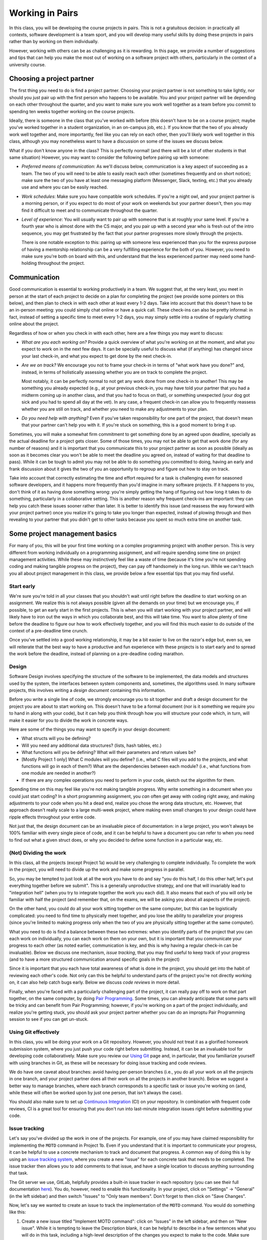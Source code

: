 Working in Pairs
================

In this class, you will be developing the course projects in pairs. This is not a gratuitous
decision: in practically all contexts, software development is a team sport, and you will
develop many useful skills by doing these projects in pairs rather than by working on them
individually.

However, working with others can be as challenging as it is rewarding. In this page,
we provide a number of suggestions and tips that can help you make the most out of
working on a software project with others, particularly in the context of a university
course.

Choosing a project partner
--------------------------

The first thing you need to do is find a project partner. Choosing your project
partner is not something to take lightly, nor should you just pair up with the
first person who happens to be available. You and your project partner will
be depending on each other throughout the quarter, and you want to make sure
you work well together as a team before you commit to spending ten weeks
together working on the course projects.

Ideally, there is someone in the class that you've worked with before (this
doesn't have to be on a course project; maybe you've worked together in
a student organization, in an on-campus job, etc.). If you know that the two
of you already work well together and, more importantly, feel like you
can rely on each other, then you'll likely work well together in
this class, although you may nonetheless want to have a discussion on
some of the issues we discuss below.

What if you don't know anyone in the class? This is perfectly normal! (and
there will be a lot of other students in that same situation) However, you
may want to consider the following before pairing up with someone:

- *Preferred means of communication*: As we'll discuss below, communication
  is a key aspect of succeeding as a team. The two of you will need to be
  able to easily reach each other (sometimes frequently and on short notice);
  make sure the two of you have at least one messaging platform (Messenger, Slack,
  texting, etc.) that you already use and where you can be easily reached.

- *Work schedules*: Make sure you have compatible work schedules. If you're
  a night owl, and your project partner is a morning person, or if you
  expect to do most of your work on weekends but your partner doesn't, then
  you may find it difficult to meet and to communicate throughout the quarter.

- *Level of experience*: You will usually want to pair up with someone that is
  at roughly your same level. If you're a fourth year who is almost done with the CS major,
  and you pair up with a second year who is fresh out of the intro sequence,
  you may get frustrated by the fact that your partner progresses more slowly
  through the projects.

  There is one notable exception to this: pairing up with someone less experienced
  than you for the express purpose of having a mentorship relationship can be
  a very fulfilling experience for the both of you. However, you need to make sure you're both on
  board with this, and understand that the less experienced partner may need
  some hand-holding throughout the project.


Communication
-------------

Good communication is essential to working productively in a team. We suggest
that, at the very least, you meet in person at the start of each project
to decide on a plan for completing the project (we provide
some pointers on this below), and then plan to check in with each other
at least every 1-2 days. Take into account that
this doesn't have to be an in-person meeting: you could simply chat online or
have a quick call. These check-ins can also be pretty informal: in fact,
instead of setting a specific time to meet every 1-2 days, you may simply
settle into a routine of regularly chatting online about the project.

Regardless of how or when you check in with each other, here are a few things you may want to discuss:

- *What are you each working on?* Provide a quick overview of what you're working
  on at the moment, and what you expect to work on in the next few days. It can
  be specially useful to discuss what (if anything) has changed since your last check-in,
  and what you expect to get done by the next check-in.

- *Are we on track?* We encourage you not to frame your check-in in terms of
  "what work have you done?" and, instead, in terms of holistically assessing whether you
  are on track to complete the project.

  Most notably, it can be perfectly normal to not get any work done from one check-in to another!
  This may be something you already expected (e.g., at your previous check-in,
  you may have told your partner that you had a midterm coming up in another class,
  and that you had to focus on that), or something unexpected (your dog got sick
  and you had to spend all day at the vet). In any case, a frequent check-in can
  allow you to frequently reassess whether you are still on track, and whether
  you need to make any adjustments to your plan.

- *Do you need help with anything?* Even if you've taken responsibility for one
  part of the project, that doesn't mean that your partner can't help you with it.
  If you're stuck on something, this is a good moment to bring it up.


Sometimes, you will make a somewhat firm commitment to get something done by an
agreed upon deadline, specially as the actual deadline for a project gets closer.
Some of those times, you may not be able to get that work done (for any number of
reasons) and it is important that you communicate this to your project partner as
soon as possible (ideally as soon as it becomes clear you won't be able to meet
the deadline you agreed on, instead of waiting for that deadline to pass).
While it can be tough to admit you may not be able to do something you committed
to doing, having an early and frank discussion about it gives the two of you an
opportunity to regroup and figure out how to stay on track.

Take into account that correctly estimating the time and
effort required for a task is challenging even for seasoned software developers,
and it happens more frequently than you'd imagine in many software projects.
If it happens to you, don't think of it as having done something wrong:
you're simply getting the hang of figuring out how long it takes to do something,
particularly in a collaborative setting. This is another reason why frequent
check-ins are important: they can help you catch these issues sooner rather than later.
It is better to identify this issue (and reassess the way forward with
your project partner) once you realize it's going to take you longer than expected,
instead of plowing through and then revealing to your partner that you
didn't get to other tasks because you spent so much extra time on another
task.



Some project management basics
------------------------------

For many of you, this will be your first time working on a complex programming project with another person.
This is very different from working individually on a programming assignment, and will
require spending some time on project management activities. While these may instinctively feel
like a waste of time (because it's time you're not spending coding and making tangible progress
on the project), they can pay off handsomely in the long run. While we can't teach you
all about project management in this class, we provide below a few essential tips that
you may find useful.


Start early
~~~~~~~~~~~

We're sure you're told in all your classes that you shouldn't wait until right
before the deadline to start working on an assignment. We realize this is not always
possible (given all the demands on your time) but we encourage you,
if possible, to get an early start in the first projects.
This is when you will start working with your project partner,
and will likely have to iron out the ways in which you collaborate best, and this
will take time. You want to allow plenty of time before the deadline to figure
our how to work effectively together, and you will find this much easier to do
outside of the context of a pre-deadline time crunch.

Once you've settled into a good working relationship, it may be a bit easier
to live on the razor's edge but, even so,
we will reiterate that the best way to have a productive and fun experience
with these projects is to start early and to spread the work before the deadline,
instead of planning on a pre-deadline coding marathon.


Design
~~~~~~

Software Design involves specifying the structure of the software to be implemented, the data models
and structures used by the system, the interfaces between system components and, sometimes, the
algorithms used. In many software projects, this involves writing a *design document* containing
this information.

Before you write a single line of code, we strongly encourage you to sit together and draft
a design document for the project you are about to start working on. This doesn't have to
be a formal document (nor is it something we require you to hand in along with your code),
but it can help you think through how you will structure your code which, in turn, will
make it easier for you to divide the work in concrete ways.

Here are some of the things you may want to specify in your design document:

* What structs will you be defining?
* Will you need any additional data structures? (lists, hash tables, etc.)
* What functions will you be defining? What will their parameters and return values be?
* [Mostly Project 1 only] What C modules will you define? (i.e., what C files will you add
  to the projects, and what functions will go in each of them?) What are the dependencies
  between each module? (i.e., what functions from one module are needed in another?)
* If there are any complex operations you need to perform in your code, sketch out
  the algorithm for them.

Spending time on this may feel like you're not making tangible progress. Why write something
in a document when you could just start coding? In a short programming assignment, you
*can* often get away with coding right away, and making
adjustments to your code when you hit a dead end, realize you chose the wrong data
structure, etc. However, that approach doesn't really scale to a large multi-week project,
where making even small changes to your design could have ripple effects throughout your
entire code.

Not just that, the design document can be an invaluable piece of documentation: in a large
project, you won't always be 100% familiar with every single piece of code, and it can be
helpful to have a document you can refer to when you need to find out what a given
struct does, or why you decided to define some function in a particular way, etc.


(Not) Dividing the work
~~~~~~~~~~~~~~~~~~~~~~~

In this class, all the projects (except Project 1a) would be very challenging to complete
individually. To complete the work in the project, you will need to divide up the work
and make some progress in parallel.

So, you may be tempted to just look at all the work you have to do and say
"you do this half, I do this other half, let's put everything together before
we submit". This is a generally unproductive strategy, and one that will
invariably lead to "integration hell" (when you try to integrate together
the work you each did). It also means that each of you will only be familiar
with half the project (and remember that, on the exams, we will be asking
you about all aspects of the project).

On the other hand, you could do all your work sitting together on the
same computer, but this can be logistically
complicated: you need to find time to physically meet together, and you
lose the ability to parallelize your progress (since you're limited
to making progress only when the two of you are physically sitting together
at the same computer).

What you need to do is find a balance between these two extremes: when you
identify parts of the project that you can each work on individually,
you can each work on them on your own, but it is important that you communicate
your progress to each other (as noted earlier, communication is key, and this is why
having a regular check-in can be invaluable). Below we discuss one mechanism,
*issue tracking*, that you may find useful to keep track of your progress
(and to have a more structured communication around specific goals in the project)

Since it is important that you each have total awareness of what is done
in the project, you should get into the habit of reviewing each other's
code. Not only can this be helpful to understand parts of the project
you're not directly working on, it can also help catch bugs early. Below
we discuss *code reviews* in more detail.

Finally, when you're faced with a particularly challenging part of the project,
it can really pay off to work on that part together, on the same computer, by doing
`Pair Programming <https://en.wikipedia.org/wiki/Pair_programming>`__. Some times,
you can already anticipate that some parts will be tricky and can benefit from
Pair Programming; however, if you're working on a part of the project individually,
and realize you're getting stuck, you should ask your project partner whether
you can do an improptu Pair Programming session to see if you can get un-stuck.


Using Git effectively
~~~~~~~~~~~~~~~~~~~~~

In this class, you will be doing your work on a Git repository. However, you should
not treat it as a glorified homework submission system, where you just push your
code right before submitting. Instead, it can be an invaluable tool for developing
code collaboratively. Make sure you review our `Using Git <git.html>`__ page and,
in particular, that you familiarize yourself with using branches in Git, as
these will be necessary for doing issue tracking and code reviews.

We do have one caveat about branches: avoid having per-person branches (i.e., you
do all your work on all the projects in one branch, and your project partner
does all their work on all the projects in another branch). Below we
suggest a better way to manage branches, where each branch corresponds to a
specific task or issue you're working on (and, while these will often be worked
upon by just one person, that isn't always the case).

You should also make sure to set up `Continuous Integration <ci.html>`__ (CI) on your
repository. In combination with frequent code reviews, CI is a great tool
for ensuring that you don't run into last-minute integration issues right before
submitting your code.


Issue tracking
~~~~~~~~~~~~~~

Let's say you've divided up the work in one of the projects. For example, one of
you may have claimed responsibility for implementing the ``MOTD`` command in
Project 1b. Even if you understand that it is important to communicate your
progress, it can be helpful to use a concrete mechanism to track and document
that progress. A common way of doing this is by using an
`issue tracking system <https://en.wikipedia.org/wiki/Issue_tracking_system>`__,
where you create a new "issue" for each concrete task that needs to be completed.
The issue tracker then allows you to add comments to that issue, and
have a single location to discuss anything surrounding that task.

The Git server we use, GitLab, helpfully provides a built-in issue tracker in
each repository (you can see their full documentation `here <https://docs.gitlab.com/ce/user/project/issues/>`__).
You do, however, need to enable this functionality. In your project,
click on "Settings" -> "General" (in the left sidebar) and then switch "Issues"
to "Only team members". Don't forget to then click on "Save Changes".

Now, let's say we wanted to create an issue to track the implementation of
the ``MOTD`` command. You would do something like this:

1. Create a new issue titled "Implement MOTD command": click on "Issues" in the
   left sidebar, and then on "New issue". While it is tempting to leave the
   Description blank, it can be helpful to describe in a few sentences what
   you will do in this task, including a high-level description of the changes
   you expect to make to the code. Make sure you add yourself as the "Assignee"
   of that issue. You can also create "Milestones" to easily categorize issues
   by project (e.g., "Project 1a", "Project 1b", etc.)
2. Create a new branch in your Git repository to do the work for this task.
   You may end up with many such branches (for each issue), so you may want
   to decide on a reasonable naming scheme (e.g., ``p1b-implement-motd``)
3. Notice how the issue allows you to add comments. You should use these
   to log your progress in this task. For example, let's say you push a commit
   that passes some, but not all, of the ``MOTD`` tests. You should add a comment
   that specifies what progress you've made, what tests are passing, and
   what remains to be done for the remaining tests to pass.
4. Similarly, you can reference issues from a commit message, simply by using
   the ``#`` symbol (e.g., to reference Issue 42 in a commit message, just include
   ``#42`` somewhere in your commit message). This will make
   the commit show up automatically in the issue, which is very helpful to
   easily access the exact code associated with a task.
5. Once a task is completed, close the issue. While you can then merge the
   code into your ``master`` branch, we suggest you do a code review
   before doing so.


Code reviews
~~~~~~~~~~~~

Let's say you just finished implementing the ``MOTD`` command, and have, by way
of doing so, become an expert on that command. Your partner, unfortunately,
will know nothing about it, except at a very high level. One way to ensure
that you are both familiar with the entire implementation of the project is
to systematically review each others code. More importantly, doing this
can help you catch bugs that you may have missed and will also help you get
comfortable with giving and receiving feedback.

A common mechanism to handle this process is to take the code you produced
as part of an issue and create a *pull request* or *merge request* (GitHub uses
the former term, while GitLab uses the latter). A merge request is a request
to merge a branch into the ``master`` branch, typically requiring a
code review from another person (in this case, your project partner) before
the code can be merged to ``master``. Ideally, this will ensure that
the ``master`` branch stays relatively "clean", in the sense of never containing
any work in progress or any broken code.

Like issue tracking, you will need to enable this functionality in GitLab. In your project,
click on "Settings" -> "General" (in the left sidebar) and then switch "Merge requests"
to "Only team members". Don't forget to then click on "Save Changes".

Once a branch is ready for review by your project partner, you can create a merge
request by doing the following:

1. Click on "Merge Requests" on the left sidebar, and then on "New merge request"
   Note: If you recently push a branch, GitLab will helpfully suggest that
   specific branch, and you can just click the "Create merge request" button
   for that branch instead.
2. If you clicked "New merge request", you will need to choose the source
   branch (the branch you created for a specific task) and your target branch
   (typically the ``master`` branch).
3. Once you do this (or if you clicked "Create merge request") you will be shown
   a form similar to the one when you created an issue: you need to provide a
   title and description, but you should assign the merge request to your
   partner, not to yourself.

When reviewing a merge request, here are some things to look out for:

1. Read through the code, and make sure you understand what it does. If anything
   is unclear, add a comment in the merge request.
2. Is the code adequately documented, and does it follow the style guide? If not,
   add a comment with a list of the things that should be changed.
3. Does the code pass all the tests it's supposed to? While you can check this
   manually, you may want to simply set up `Continuous Integration <ci.html>`__.
   This will ensure that you never end up merging broken code into your
   ``master`` branch.

Don't shy away from asking for changes in the code you're asked to review! As
a reviewer, you're not supposed to just rubberstamp your partner's code. If you
see something that should be changed, point it out in a positive and constructive
way.

Once you're happy with the code you've been asked to review, click on "Close merge request".
This will merge your code into the target branch.


When things go wrong
--------------------

While the suggestions and tips in this page may help you have a productive
and rewarding collaborative experience in the course projects, you may
still hit some bumps in the road. A common issue is feeling like your
project partner may not be as invested in the project as you are, or
having your project partner miss specific goals you both agreed upon.

While it is easy to think your partner is being lazy or unengaged,
and that you're the one who's doing most of the work, we encourage
you to avoid that mindset. More often than not, when two people don't
work well together, it turns out that no single individual is to blame:
maybe it turned out you each had different working styles and did not
work through how to harmonize them, or you were not checking in with
each other often enough and did not catch potential issues early on
(and those issues instead blew up right before the deadline, which
can generate a sense of resentment as you deal with both finishing
the project and dealing with what you perceive to be a sub-par project partner).

In fact, if this is your first time working in a team, it is perfectly
normal to not get it completely right on your first try! So,
if you feel like your collaboration is not being as productive as it
could be, approach it as an opportunity to learn how you could improve
the way that you work as a team. Here are a few
things you may want to discuss if you feel like your work together
isn't going as smoothly as you hoped:

- In general, keep the discussion positive and start by going over
  the aspects that worked well. For example, try to make statements
  like "I really enjoyed when we did X" or "It was really helpful
  when you did Y". If you can identify aspects of your partnership
  that worked well, you will want to nurture those aspects as you
  move forward.
- If one of you did not meet a goal you agreed upon, don't try to
  figure out who is to blame. Discuss why that goal wasn't met:
  was the goal too ambitious? was it not clear what exactly you
  had to accomplish? did you get stuck at some point and
  didn't ask for help? All of these can help you improve your
  goal-setting in future projects.
- If you feel like you're not communicating enough, see if there is
  a root cause, instead of just making blanket statements like
  "You need to reply to my messages sooner!" For example, did
  you both agree to use a given messaging platform
  to stay in touch when it turned out that one or both of you
  don't actually use it that much? Have your schedules changed
  since the start of the quarter? Did you agree to have in-person
  meetings, and find yourselves having trouble sticking to specific times?

Of course, they may sometimes be situations when your project partner is
really not doing any work. If you feel like you've made a good faith effort
to address the issue with your partner, and they are unresponsive to your
concerns, you should then bring this to the attention of the instructor.


Learning more about working in teams
------------------------------------

This page aims to provide some concrete tips and suggestions on how to
successfully work with others in a software project, but it really only
scratches the surface of this subject. Working in teams is something
you could write an entire book on... and someone did! If you'd
like to learn about other ways to work effectively as part of a team,
we strongly encourage you to read
`Debugging Teams: Better Productivity through Collaboration <http://shop.oreilly.com/product/0636920042372.do>`__,
written by Brian Fitzpatrick and Ben Collins-Sussman (SB'94)

